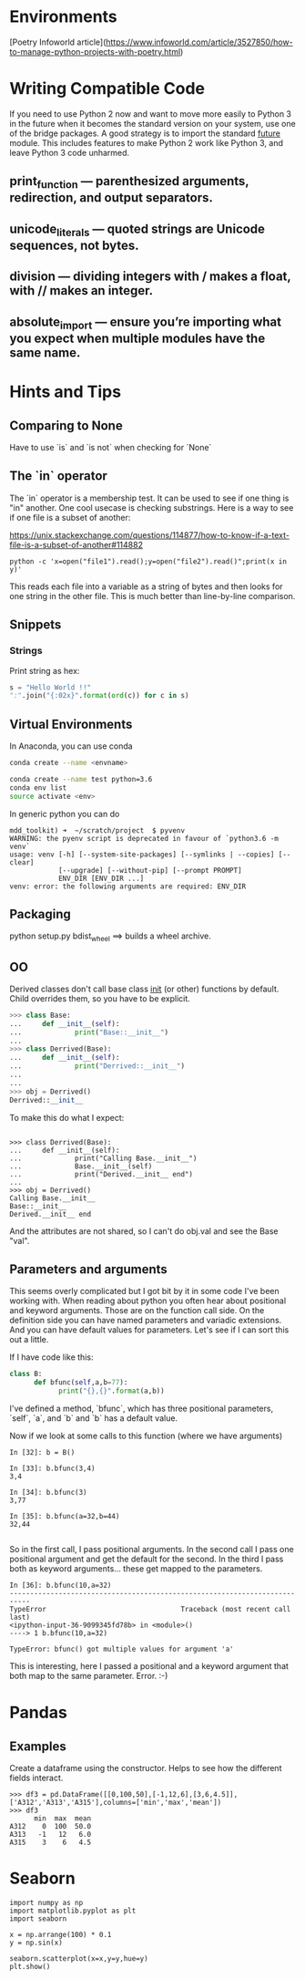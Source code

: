 * Environments
[Poetry Infoworld article](https://www.infoworld.com/article/3527850/how-to-manage-python-projects-with-poetry.html)

* Writing Compatible Code

If you need to use Python 2 now and want to move more easily to Python
3 in the future when it becomes the standard version on your system,
use one of the bridge packages. A good strategy is to import the
standard __future__ module. This includes features to make Python 2
work like Python 3, and leave Python 3 code unharmed.

** print_function — parenthesized arguments, redirection, and output separators.
** unicode_literals — quoted strings are Unicode sequences, not bytes.
** division — dividing integers with / makes a float, with // makes an integer.
** absolute_import — ensure you’re importing what you expect when multiple modules have the same name.

* Hints and Tips

** Comparing to None
Have to use `is` and `is not` when checking for `None`

** The `in` operator

The `in` operator is a membership test. It can be used to see if one
thing is "in" another. One cool usecase is checking substrings. Here
is a way to see if one file is a subset of another:

https://unix.stackexchange.com/questions/114877/how-to-know-if-a-text-file-is-a-subset-of-another#114882

#+BEGIN_SRC
python -c 'x=open("file1").read();y=open("file2").read()";print(x in y)'
#+END_SRC

This reads each file into a variable as a string of bytes and then
looks for one string in the other file. This is much better than
line-by-line comparison.

** Snippets
*** Strings

Print string as hex:
#+BEGIN_SRC python
s = "Hello World !!"
":".join("{:02x}".format(ord(c)) for c in s)
#+END_SRC


** Virtual Environments

In Anaconda, you can use conda

#+BEGIN_SRC bash
conda create --name <envname>

conda create --name test python=3.6
conda env list
source activate <env>

#+END_SRC

In generic python you can do
#+BEGIN_SRC
mdd_toolkit) ➜  ~/scratch/project  $ pyvenv
WARNING: the pyenv script is deprecated in favour of `python3.6 -m venv`
usage: venv [-h] [--system-site-packages] [--symlinks | --copies] [--clear]
            [--upgrade] [--without-pip] [--prompt PROMPT]
            ENV_DIR [ENV_DIR ...]
venv: error: the following arguments are required: ENV_DIR
#+END_SRC
** Packaging
python setup.py bdist_wheel ==> builds a wheel archive.

** OO
Derived classes don't call base class __init__ (or other) functions by default. Child overrides them, so you have to be explicit.

#+BEGIN_SRC python
>>> class Base:
...     def __init__(self):
...             print("Base::__init__")
...
>>> class Derrived(Base):
...     def __init__(self):
...             print("Derrived::__init__")
...
...
>>> obj = Derrived()
Derrived::__init__
#+END_SRC

To make this do what I expect:

#+BEGIN_SRC

>>> class Derrived(Base):
...     def __init__(self):
...             print("Calling Base.__init__")
...             Base.__init__(self)
...             print("Derived.__init__ end")
...
>>> obj = Derrived()
Calling Base.__init__
Base::__init__
Derived.__init__ end
#+END_SRC

And the attributes are not shared, so I can't do obj.val and see the Base "val".

** Parameters and arguments
This seems overly complicated but I got bit by it in some code I've been working with. When reading about python you often hear about positional and keyword arguments. Those are on the function call side. On the definition side you can have named parameters and variadic extensions. And you can have default values for parameters. Let's see if I can sort this out a little.

If I have code like this:
#+BEGIN_SRC python
class B:
      def bfunc(self,a,b=77):
            print("{},{}".format(a,b))

#+END_SRC

I've defined a method, `bfunc`, which has three positional parameters, `self`, `a`, and `b` and `b` has a default value.

Now if we look at some calls to this function (where we have arguments)
#+BEGIN_SRC
In [32]: b = B()

In [33]: b.bfunc(3,4)
3,4

In [34]: b.bfunc(3)
3,77

In [35]: b.bfunc(a=32,b=44)
32,44

#+END_SRC
So in the first call, I pass positional arguments.
In the second call I pass one positional argument and get the default for the second.
In the third I pass both as keyword arguments... these get mapped to the parameters.

#+BEGIN_SRC
In [36]: b.bfunc(10,a=32)
---------------------------------------------------------------------------
TypeError                                 Traceback (most recent call last)
<ipython-input-36-9099345fd78b> in <module>()
----> 1 b.bfunc(10,a=32)

TypeError: bfunc() got multiple values for argument 'a'
#+END_SRC

This is interesting, here I passed a positional and a keyword argument that both map to the same parameter. Error. :-)

* Pandas
** Examples
Create a dataframe using the constructor. Helps to see how the
different fields interact.
#+BEGIN_SRC
>>> df3 = pd.DataFrame([[0,100,50],[-1,12,6],[3,6,4.5]],['A312','A313','A315'],columns=['min','max','mean'])
>>> df3
      min  max  mean
A312    0  100  50.0
A313   -1   12   6.0
A315    3    6   4.5
#+END_SRC

* Seaborn
#+BEGIN_SRC
import numpy as np
import matplotlib.pyplot as plt
import seaborn

x = np.arrange(100) * 0.1
y = np.sin(x)

seaborn.scatterplot(x=x,y=y,hue=y)
plt.show()
#+END_SRC

